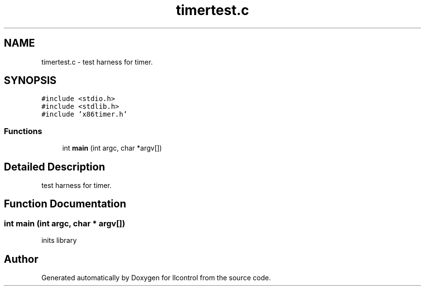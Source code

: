 .TH "timertest.c" 3 "1 Dec 2005" "llcontrol" \" -*- nroff -*-
.ad l
.nh
.SH NAME
timertest.c \- test harness for timer. 
.SH SYNOPSIS
.br
.PP
\fC#include <stdio.h>\fP
.br
\fC#include <stdlib.h>\fP
.br
\fC#include 'x86timer.h'\fP
.br

.SS "Functions"

.in +1c
.ti -1c
.RI "int \fBmain\fP (int argc, char *argv[])"
.br
.in -1c
.SH "Detailed Description"
.PP 
test harness for timer. 


.SH "Function Documentation"
.PP 
.SS "int main (int argc, char * argv[])"
.PP
inits library 
.SH "Author"
.PP 
Generated automatically by Doxygen for llcontrol from the source code.
